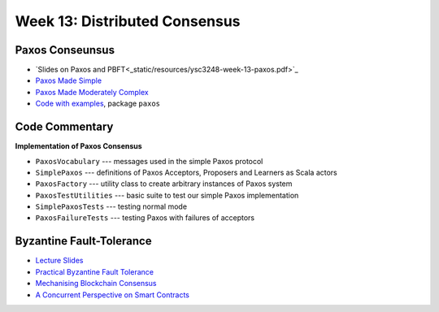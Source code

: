 Week 13: Distributed Consensus
==============================

Paxos Conseunsus
----------------

* `Slides on Paxos and PBFT<_static/resources/ysc3248-week-13-paxos.pdf>`_
* `Paxos Made Simple
  <https://lamport.azurewebsites.net/pubs/paxos-simple.pdf>`_
* `Paxos Made Moderately Complex <http://www.cs.cornell.edu/courses/cs7412/2011sp/paxos.pdf>`_
* `Code with examples
  <https://github.com/ysc3248/lectures-2020/tree/13-paxos>`_,
  package ``paxos``

Code Commentary
---------------

**Implementation of Paxos Consensus**

* ``PaxosVocabulary`` --- messages used in the simple Paxos protocol

* ``SimplePaxos`` --- definitions of Paxos Acceptors, Proposers and Learners as Scala actors

* ``PaxosFactory`` --- utility class to create arbitrary instances of Paxos system

* ``PaxosTestUtilities`` --- basic suite to test our simple Paxos implementation

* ``SimplePaxosTests`` --- testing normal mode

* ``PaxosFailureTests`` --- testing Paxos with failures of acceptors

Byzantine Fault-Tolerance
-------------------------

* `Lecture Slides <_static/resources/ysc3248-week-14-byzantine.pdf>`_
* `Practical Byzantine Fault Tolerance <http://pmg.csail.mit.edu/papers/osdi99.pdf>`_
* `Mechanising Blockchain Consensus <https://ilyasergey.net/papers/toychain-cpp18.pdf>`_
* `A Concurrent Perspective on Smart Contracts <https://ilyasergey.net/papers/csc-wtsc17.pdf>`_
